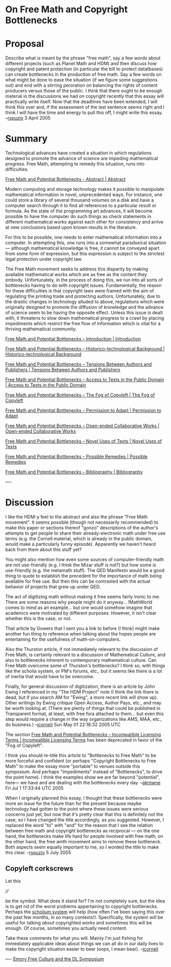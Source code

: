 #+STARTUP: showeverything logdone
#+options: num:nil

* On Free Math and Copyright Bottlenecks

* Proposal

Describe what is meant by the phrase "free math", say a few words about different projects (such as Planet Math and HDM) and then discuss how copyright and patent protection (in particular the bill to protect datatbases) can create bottlenecks in the production of free math.  Say a few words on what might be done to ease the situation (if we figure some suggestions out) and end with a stirring peroration on balancing the rights of content producers versus those of the public.  I think that there ought to be enough material in the discussions we had on copyright recently that this essay will practically write itself.  Now that the deadlines have been extended, I will think this over and, if the assessment of the last sentence seems right and I think I will have the time and energy to pull this off, I might write this essay. --[[file:rspuzio.org][rspuzio]] 3 April 2005

* Summary

Technological advances have created a situation in which regulations 
designed to promote the advance of science are impeding
mathematical progress.  Free Math, attempting to remedy this
situation, runs into difficulties.

[[file:Free Math and Potential Bottlenecks - Abstract | Abstract.org][Free Math and Potential Bottlenecks - Abstract | Abstract]]

Modern computing and storage technology makes it possible to manipulate
mathematical information in novel, unprecedented ways.  For instance, one could
store a library of several thousand volumes on a disk and have a computer search
through it to find all references to a particular result or formula.  As the
state of the programming art advances, it will become possible to have the
computer do such things as check statements in different mathematical works
against each other for consistency and arrive at new conclusions based upon
known results in the literature.

For this to be possible, one needs to enter mathematical information into a
computer.  In attempting this, one runs into a somewhat paradoxical situation
--- although mathematical knowledge is free, it cannot be conveyed apart from
some form of expression, but this expression is subject to the strictest legal
protection under copyright law.

The Free Math movement seeks to address this disparity by making available
mathematical works which are as free as the content they embody.  Unfortunately,
in the process of doing this, we run into all sorts of bottlenecks having to do
with copyright issues.  Fundamentally, the reason for these difficulties is that
copyright laws were framed with the aim of regulating the printing trade and
protecting authors.  Unfortunately, due to the drastic changes in technology
alluded to above, regulations which were originally designed to promote the
diffusion of knowledge and the advance of science seem to be having the opposite
effect.  Unless this issue is dealt with, it threatens to slow down mathematical
progress to a crawl by placing impediments which restrict the free flow of
information which is vital for a thriving mathematical community.

[[file:Free Math and Potential Bottlenecks -- Introduction | Introduction.org][Free Math and Potential Bottlenecks -- Introduction | Introduction]]

[[file:Free Math and Potential Bottlenecks -- Historico-technological Background | Historico-technological Background.org][Free Math and Potential Bottlenecks -- Historico-technological Background | Historico-technological Background]]

[[file:Free Math and Potential Bottlenecks -- Tensions Between Authors and Publishers | Tensions Between Authors and Publishers.org][Free Math and Potential Bottlenecks -- Tensions Between Authors and Publishers | Tensions Between Authors and Publishers]]

[[file:Free Math and Potential Bottlenecks -- Access to Texts in the Public Domain | Access to Texts in the Public Domain.org][Free Math and Potential Bottlenecks -- Access to Texts in the Public Domain | Access to Texts in the Public Domain]]

[[file:Free Math and Potential Bottlenecks -- The Fog of Copyleft | The Fog of Copyleft.org][Free Math and Potential Bottlenecks -- The Fog of Copyleft | The Fog of Copyleft]]

[[file:Free Math and Potential Bottlenecks -- Permission to Adapt | Permission to Adapt.org][Free Math and Potential Bottlenecks -- Permission to Adapt | Permission to Adapt]]

[[file:Free Math and Potential Bottlenecks -- Open-ended Collaborative Works | Open-ended Collaborative Works.org][Free Math and Potential Bottlenecks -- Open-ended Collaborative Works | Open-ended Collaborative Works]]

[[file:Free Math and Potential Bottlenecks -- Novel Uses of Texts | Novel Uses of Texts.org][Free Math and Potential Bottlenecks -- Novel Uses of Texts | Novel Uses of Texts]]

[[file:Free Math and Potential Bottlenecks -- Possible Remedies | Possible Remedies.org][Free Math and Potential Bottlenecks -- Possible Remedies | Possible Remedies]]

[[file:Free Math and Potential Bottlenecks -- Bibliography | Bibliography.org][Free Math and Potential Bottlenecks -- Bibliography | Bibliography]]

----

* Discussion

I like the HDM-y feel to the abstract and also the phrase "Free Math movement".
It seems possible (though not necessarily recommended) to make this paper or
sections thereof "gonzo" descriptions of the author's attempts to get people to
share their already-electronic math under free use terms (e.g. the Cornell
material, which is already in the public domain, would make a particularly funny
episode).  Apparently we haven't heard back from them about this stuff yet?

You might also mention how even some sources of computer-friendly math are not
use-friendly (e.g. I think the Mizar stuff is not?) but how some /is/
use-friendly (e.g. the metamath stuff).  The QED Manifesto would be a good thing
to quote to establish the precedent for the importance of math being available
for free use.  But then this can be contrasted with the actual behavior of
projects that grew up under QED.

The act of digitizing math without making it free seems fairly ironic to me.
There are some reasons why people might do it anyway... !MathWorld comes to mind
as an example... but one would somehow imagine that academics were motivated by
different purposes.  However, it isn't clear whether this is the case, or not.

That article by Gowers that I sent you a link to before (I think) might make
another fun thing to reference when talking about the hopes people are
entertaining for the usefulness of math-on-computers.  

Also the Thurston article, if not immediately relevant to the discussion of Free
Math, is certainly relevant to a discussion of Mathematical Culture, and also to
bottlenecks inherent to contemporary mathematical culture.  Can Free Math
overcome some of /Thurston's/ bottlenecks?  I think so, with things like the
scholia system, or PM's forums, etc., but it seems like there is a lot of
inertia that would have to be overcome.

Finally, for general discussion of digitization, there is an article by John Ewing
I referenced in my "The HDM Project" note (I think the link there is dead, but if
you search AM for "Ewing", a more recent link will show up).  Other writings
by Ewing critique Open Access, Author Pays, etc., and may be worth looking
at. (There are plenty of things that could be published in Transparent
format, at least, with free fora attached to them... but even this step
would require a change in the way organizations like AMS, MAA, etc., do
business.)
--[[file:jcorneli.org][jcorneli]] Sun May 01 22:18:32 2005 UTC

The section [[file:Free Math and Potential Bottlenecks -- Incompatible Licensing Terms | Incompatible Licensing Terms.org][Free Math and Potential Bottlenecks -- Incompatible Licensing Terms | Incompatible Licensing Terms]] has been deprecated in favor of the "Fog of Copyleft".

I think you should re-title this article to "Bottlenecks to Free Math" to be more forceful
and confident (or perhaps "Copyright Bottlenecks to Free Math" to make the essay more "portable" 
to venues outside this symposium.  And perhaps "Impediments" instead of "Bottlenecks", to drive the
point home). I think the examples show we are far beyond "potential", here--- we
have and are dealing with the bottlenecks every day. --[[file:akrowne.org][akrowne]] Fri Jul 1 17:33:44 UTC 2005

When I originally planned this essay, I thought that these bottlenecks were more an issue for the future than for the present because maybe technology had gotten to the point where these issues were serious concerns just yet, but now that it's pretty clear that this is definitely not the case, so I have changed the title accordingly, as you suggested.  However, I replaced the word "to" with "and" for the reason that I see the relation between free math and copyright bottlenecks as reciprocal --- on the one hand, the bottlenecks make life hard for people involved with free math; on the other hand, the free amth movement aims to remove these bottleneck.  Both aspects seem equally important to me, so I worded the title to make this clear. --[[file:rspuzio.org][rspuzio]] 5 July 2005

** Copyleft corkscrews

Let this

  ////

be the symbol.  What does it stand for?  I'm not completely
sure, but the idea is to get rid of the worst problems
appertaining to copyright bottlenecks.  Perhaps the [[file:scholium system.org][scholium system]]
will help (how often I've been saying this over the past few
months, in so many contexts!).  Specifically, the system will be
useful for talking /about/ copyrighted works and sometimes
this will be enough.  Of course, sometimes you actually need content.

Take these comments for what you will.  Mainly I'm just fishing
for immediately applicable ideas about things we can all do
in our daily lives to make the copyright situation easier to beer
(oops, I mean bear).  --[[file:jcorneli.org][jcorneli]]

  

----
[[file:Emory Free Culture and the DL Symposium.org][Emory Free Culture and the DL Symposium]]
